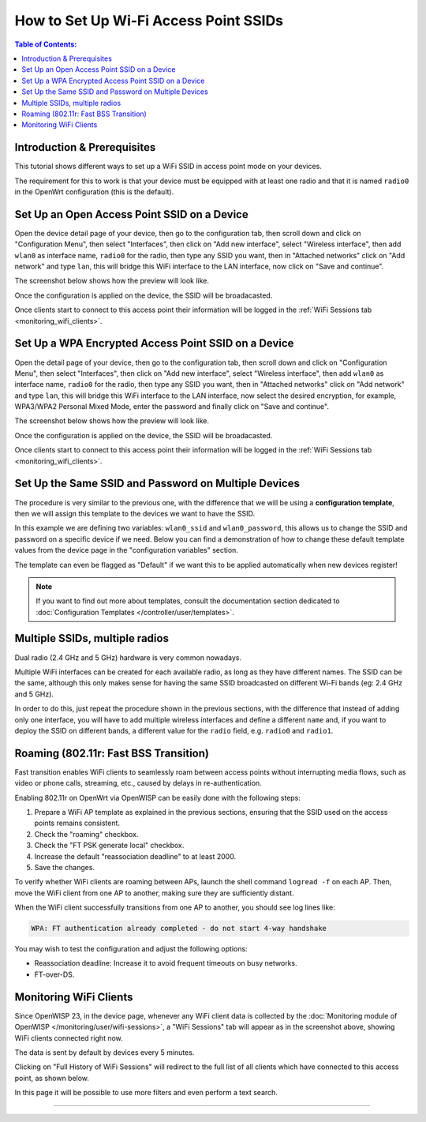 How to Set Up Wi-Fi Access Point SSIDs
======================================

.. contents:: **Table of Contents**:
    :depth: 3
    :local:

Introduction & Prerequisites
----------------------------

This tutorial shows different ways to set up a WiFi SSID in access point
mode on your devices.

The requirement for this to work is that your device must be equipped with
at least one radio and that it is named ``radio0`` in the OpenWrt
configuration (this is the default).

Set Up an Open Access Point SSID on a Device
--------------------------------------------

.. image:: ../images/demo/ap/open-ap-wifi-ui.gif
    :target: ../_images/open-ap-wifi-ui.gif

Open the device detail page of your device, then go to the configuration
tab, then scroll down and click on "Configuration Menu", then select
"Interfaces", then click on "Add new interface", select "Wireless
interface", then add ``wlan0`` as interface name, ``radio0`` for the
radio, then type any SSID you want, then in "Attached networks" click on
"Add network" and type ``lan``, this will bridge this WiFi interface to
the LAN interface, now click on "Save and continue".

The screenshot below shows how the preview will look like.

.. image:: ../images/demo/ap/open-wifi-ap-preview.png
    :target: ../_images/open-wifi-ap-preview.png

Once the configuration is applied on the device, the SSID will be
broadacasted.

.. image:: ../images/demo/ap/open-ap-wifi-iwinfo.png
    :target: ../_images/open-ap-wifi-iwinfo.png

Once clients start to connect to this access point their information will
be logged in the :ref:`WiFi Sessions tab <monitoring_wifi_clients>`.

Set Up a WPA Encrypted Access Point SSID on a Device
----------------------------------------------------

.. image:: ../images/demo/ap/encrypted-wifi-ui.gif
    :target: ../_images/encrypted-wifi-ui.gif

Open the detail page of your device, then go to the configuration tab,
then scroll down and click on "Configuration Menu", then select
"Interfaces", then click on "Add new interface", select "Wireless
interface", then add ``wlan0`` as interface name, ``radio0`` for the
radio, then type any SSID you want, then in "Attached networks" click on
"Add network" and type ``lan``, this will bridge this WiFi interface to
the LAN interface, now select the desired encryption, for example,
WPA3/WPA2 Personal Mixed Mode, enter the password and finally click on
"Save and continue".

The screenshot below shows how the preview will look like.

.. image:: ../images/demo/ap/wpa3-mixed-preview.png
    :target: ../_images/wpa3-mixed-preview.png

Once the configuration is applied on the device, the SSID will be
broadacasted.

.. image:: ../images/demo/ap/wpa3-mixed-iwinfo.png
    :target: ../_images/wpa3-mixed-iwinfo.png

Once clients start to connect to this access point their information will
be logged in the :ref:`WiFi Sessions tab <monitoring_wifi_clients>`.

Set Up the Same SSID and Password on Multiple Devices
-----------------------------------------------------

.. image:: ../images/demo/ap/wifi-wpa-template.gif
    :target: ../_images/wifi-wpa-template.gif

The procedure is very similar to the previous one, with the difference
that we will be using a **configuration template**, then we will assign
this template to the devices we want to have the SSID.

In this example we are defining two variables: ``wlan0_ssid`` and
``wlan0_password``, this allows us to change the SSID and password on a
specific device if we need. Below you can find a demonstration of how to
change these default template values from the device page in the
"configuration variables" section.

.. image:: ../images/demo/ap/wifi-template-change-ssid-password.gif
    :target: ../_images/wifi-template-change-ssid-password.gif

The template can even be flagged as "Default" if we want this to be
applied automatically when new devices register!

.. note::

    If you want to find out more about templates, consult the
    documentation section dedicated to :doc:`Configuration Templates
    </controller/user/templates>`.

Multiple SSIDs, multiple radios
-------------------------------

Dual radio (2.4 GHz and 5 GHz) hardware is very common nowadays.

Multiple WiFi interfaces can be created for each available radio, as long
as they have different names. The SSID can be the same, although this only
makes sense for having the same SSID broadcasted on different Wi-Fi bands
(eg: 2.4 GHz and 5 GHz).

In order to do this, just repeat the procedure shown in the previous
sections, with the difference that instead of adding only one interface,
you will have to add multiple wireless interfaces and define a different
``name`` and, if you want to deploy the SSID on different bands, a
different value for the ``radio`` field, e.g. ``radio0`` and ``radio1``.

.. _monitoring_wifi_clients:

Roaming (802.11r: Fast BSS Transition)
--------------------------------------

Fast transition enables WiFi clients to seamlessly roam between access
points without interrupting media flows, such as video or phone calls,
streaming, etc., caused by delays in re-authentication.

Enabling 802.11r on OpenWrt via OpenWISP can be easily done with the
following steps:

1. Prepare a WiFi AP template as explained in the previous sections,
   ensuring that the SSID used on the access points remains consistent.
2. Check the "roaming" checkbox.
3. Check the "FT PSK generate local" checkbox.
4. Increase the default "reassociation deadline" to at least 2000.
5. Save the changes.

.. image:: ../images/demo/ap/roaming-fast-transition-80211r.png
    :target: ../_images/roaming-fast-transition-80211r.png

To verify whether WiFi clients are roaming between APs, launch the shell
command ``logread -f`` on each AP. Then, move the WiFi client from one AP
to another, making sure they are sufficiently distant.

When the WiFi client successfully transitions from one AP to another, you
should see log lines like:

.. code-block::

    WPA: FT authentication already completed - do not start 4-way handshake

You may wish to test the configuration and adjust the following options:

- Reassociation deadline: Increase it to avoid frequent timeouts on busy
  networks.
- FT-over-DS.

Monitoring WiFi Clients
-----------------------

.. image:: ../images/demo/ap/ap-wifi-sessions.png
    :target: ../_images/ap-wifi-sessions.png

Since OpenWISP 23, in the device page, whenever any WiFi client data is
collected by the :doc:`Monitoring module of OpenWISP
</monitoring/user/wifi-sessions>`, a "WiFi Sessions" tab will appear as in
the screenshot above, showing WiFi clients connected right now.

The data is sent by default by devices every 5 minutes.

Clicking on "Full History of WiFi Sessions" will redirect to the full list
of all clients which have connected to this access point, as shown below.

.. image:: ../images/demo/ap/wifi-sessions-general.png
    :target: ../_images/wifi-sessions-general.png

In this page it will be possible to use more filters and even perform a
text search.

----

.. seealso::

    - :doc:`WiFi Hotspot, Captive Portal (Public WiFi), Social Login
      <./hotspot>`
    - :doc:`How to Set Up a Wireless Mesh Network <./mesh>`
    - :doc:`How to Set Up WPA Enterprise (EAP-TTLS-PAP) authentication
      <./wpa-enterprise-eap-ttls-pap>`
